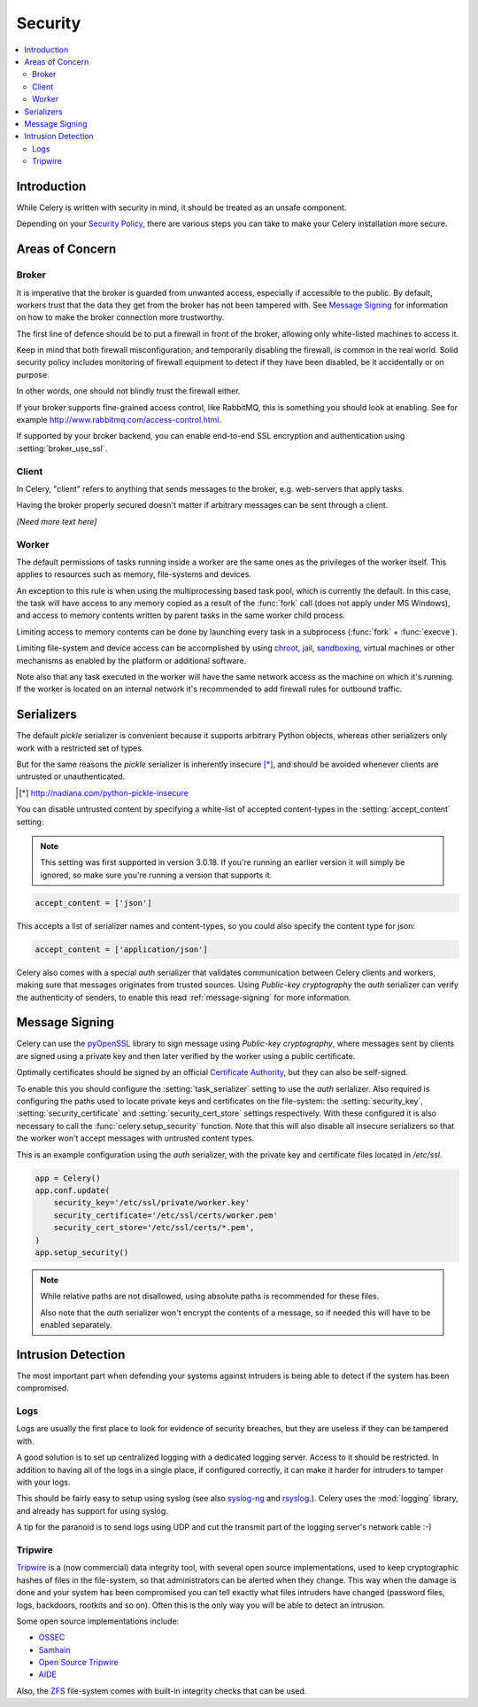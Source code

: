 .. _guide-security:

==========
 Security
==========

.. contents::
    :local:

Introduction
============

While Celery is written with security in mind, it should be treated as an
unsafe component.

Depending on your `Security Policy`_, there are
various steps you can take to make your Celery installation more secure.


.. _`Security Policy`: https://en.wikipedia.org/wiki/Security_policy


Areas of Concern
================

Broker
------

It is imperative that the broker is guarded from unwanted access, especially
if accessible to the public.
By default, workers trust that the data they get from the broker has not
been tampered with. See `Message Signing`_ for information on how to make
the broker connection more trustworthy.

The first line of defence should be to put a firewall in front of the broker,
allowing only white-listed machines to access it.

Keep in mind that both firewall misconfiguration, and temporarily disabling
the firewall, is common in the real world. Solid security policy includes
monitoring of firewall equipment to detect if they have been disabled, be it
accidentally or on purpose.

In other words, one should not blindly trust the firewall either.

If your broker supports fine-grained access control, like RabbitMQ,
this is something you should look at enabling. See for example
http://www.rabbitmq.com/access-control.html.

If supported by your broker backend, you can enable end-to-end SSL encryption
and authentication using :setting:`broker_use_ssl`.

Client
------

In Celery, "client" refers to anything that sends messages to the
broker, e.g. web-servers that apply tasks.

Having the broker properly secured doesn't matter if arbitrary messages
can be sent through a client.

*[Need more text here]*

Worker
------

The default permissions of tasks running inside a worker are the same ones as
the privileges of the worker itself. This applies to resources such as
memory, file-systems and devices.

An exception to this rule is when using the multiprocessing based task pool,
which is currently the default. In this case, the task will have access to
any memory copied as a result of the :func:`fork` call (does not apply
under MS Windows), and access to memory contents written
by parent tasks in the same worker child process.

Limiting access to memory contents can be done by launching every task
in a subprocess (:func:`fork` + :func:`execve`).

Limiting file-system and device access can be accomplished by using
`chroot`_, `jail`_, `sandboxing`_, virtual machines or other
mechanisms as enabled by the platform or additional software.

Note also that any task executed in the worker will have the
same network access as the machine on which it's running. If the worker
is located on an internal network it's recommended to add firewall rules for
outbound traffic.

.. _`chroot`: https://en.wikipedia.org/wiki/Chroot
.. _`jail`: https://en.wikipedia.org/wiki/FreeBSD_jail
.. _`sandboxing`:
    https://en.wikipedia.org/wiki/Sandbox_(computer_security)

Serializers
===========

The default `pickle` serializer is convenient because it supports
arbitrary Python objects, whereas other serializers only
work with a restricted set of types.

But for the same reasons the `pickle` serializer is inherently insecure [*]_,
and should be avoided whenever clients are untrusted or
unauthenticated.

.. [*] http://nadiana.com/python-pickle-insecure

You can disable untrusted content by specifying
a white-list of accepted content-types in the :setting:`accept_content`
setting:

.. versionadded:: 3.0.18

.. note::

    This setting was first supported in version 3.0.18. If you're
    running an earlier version it will simply be ignored, so make
    sure you're running a version that supports it.

.. code-block:: python

    accept_content = ['json']


This accepts a list of serializer names and content-types, so you could
also specify the content type for json:

.. code-block:: python

    accept_content = ['application/json']

Celery also comes with a special `auth` serializer that validates
communication between Celery clients and workers, making sure
that messages originates from trusted sources.
Using `Public-key cryptography` the `auth` serializer can verify the
authenticity of senders, to enable this read :ref:`message-signing`
for more information.

.. _`pickle`: http://docs.python.org/library/pickle.html
.. _`Public-key cryptography`:
    https://en.wikipedia.org/wiki/Public-key_cryptography

.. _message-signing:

Message Signing
===============

Celery can use the `pyOpenSSL`_ library to sign message using
`Public-key cryptography`, where
messages sent by clients are signed using a private key
and then later verified by the worker using a public certificate.

Optimally certificates should be signed by an official
`Certificate Authority`_, but they can also be self-signed.

To enable this you should configure the :setting:`task_serializer`
setting to use the `auth` serializer.
Also required is configuring the
paths used to locate private keys and certificates on the file-system:
the :setting:`security_key`,
:setting:`security_certificate` and :setting:`security_cert_store`
settings respectively.
With these configured it is also necessary to call the
:func:`celery.setup_security` function.  Note that this will also
disable all insecure serializers so that the worker won't accept
messages with untrusted content types.

This is an example configuration using the `auth` serializer,
with the private key and certificate files located in `/etc/ssl`.

.. code-block:: python

    app = Celery()
    app.conf.update(
        security_key='/etc/ssl/private/worker.key'
        security_certificate='/etc/ssl/certs/worker.pem'
        security_cert_store='/etc/ssl/certs/*.pem',
    )
    app.setup_security()

.. note::

    While relative paths are not disallowed, using absolute paths
    is recommended for these files.

    Also note that the `auth` serializer won't encrypt the contents of
    a message, so if needed this will have to be enabled separately.

.. _`pyOpenSSL`: http://pypi.python.org/pypi/pyOpenSSL
.. _`X.509`: https://en.wikipedia.org/wiki/X.509
.. _`Certificate Authority`:
    https://en.wikipedia.org/wiki/Certificate_authority

Intrusion Detection
===================

The most important part when defending your systems against
intruders is being able to detect if the system has been compromised.

Logs
----

Logs are usually the first place to look for evidence
of security breaches, but they are useless if they can be tampered with.

A good solution is to set up centralized logging with a dedicated logging
server. Access to it should be restricted.
In addition to having all of the logs in a single place, if configured
correctly, it can make it harder for intruders to tamper with your logs.

This should be fairly easy to setup using syslog (see also `syslog-ng`_ and
`rsyslog`_.).  Celery uses the :mod:`logging` library, and already has
support for using syslog.

A tip for the paranoid is to send logs using UDP and cut the
transmit part of the logging server's network cable :-)

.. _`syslog-ng`: https://en.wikipedia.org/wiki/Syslog-ng
.. _`rsyslog`: http://www.rsyslog.com/

Tripwire
--------

`Tripwire`_ is a (now commercial) data integrity tool, with several
open source implementations, used to keep
cryptographic hashes of files in the file-system, so that administrators
can be alerted when they change. This way when the damage is done and your
system has been compromised you can tell exactly what files intruders
have changed  (password files, logs, backdoors, rootkits and so on).
Often this is the only way you will be able to detect an intrusion.

Some open source implementations include:

* `OSSEC`_
* `Samhain`_
* `Open Source Tripwire`_
* `AIDE`_

Also, the `ZFS`_ file-system comes with built-in integrity checks
that can be used.

.. _`Tripwire`: http://tripwire.com/
.. _`OSSEC`: http://www.ossec.net/
.. _`Samhain`: http://la-samhna.de/samhain/index.html
.. _`AIDE`: http://aide.sourceforge.net/
.. _`Open Source Tripwire`: http://sourceforge.net/projects/tripwire/
.. _`ZFS`: https://en.wikipedia.org/wiki/ZFS

